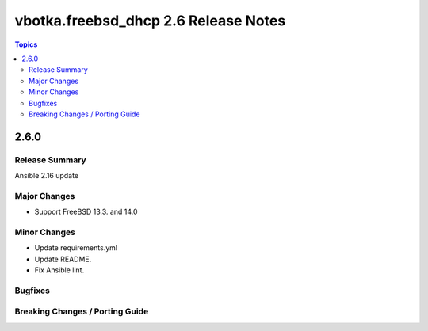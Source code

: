 =====================================
vbotka.freebsd_dhcp 2.6 Release Notes
=====================================

.. contents:: Topics


2.6.0
=====

Release Summary
---------------
Ansible 2.16 update

Major Changes
-------------
* Support FreeBSD 13.3. and 14.0

Minor Changes
-------------
* Update requirements.yml
* Update README.
* Fix Ansible lint.

Bugfixes
--------

Breaking Changes / Porting Guide
--------------------------------
